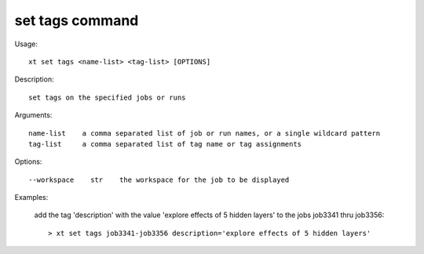 .. _set_tags:  

========================================
set tags command
========================================

Usage::

    xt set tags <name-list> <tag-list> [OPTIONS]

Description::

        set tags on the specified jobs or runs

Arguments::

  name-list    a comma separated list of job or run names, or a single wildcard pattern
  tag-list     a comma separated list of tag name or tag assignments

Options::

  --workspace    str    the workspace for the job to be displayed

Examples:

  add the tag 'description' with the value 'explore effects of 5 hidden layers' to the jobs job3341 thru job3356::

  > xt set tags job3341-job3356 description='explore effects of 5 hidden layers'

